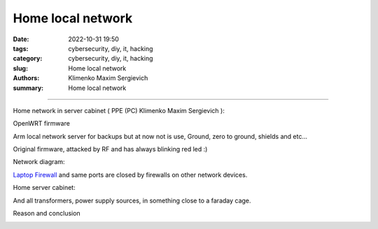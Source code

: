Home local network
##################

:date: 2022-10-31 19:50
:tags: cybersecurity, diy, it, hacking
:category: cybersecurity, diy, it, hacking
:slug: Home local network
:authors: Klimenko Maxim Sergievich
:summary: Home local network

##################

.. image:: images/CIAJMK1209-en.svg.png
           :align: left

Home network in server cabinet ( PPE (PC) Klimenko Maxim Sergievich ):

.. image:: images/photo_2023-02-11_19-03-50.jpg
           :align: left

.. image:: images/photo_2023-02-11_19-03-48.jpg
           :align: left

.. image:: images/photo_2023-02-11_19-03-45.jpg
           :align: left

.. image:: images/photo_2023-02-11_19-03-42.jpg
           :align: left

.. image:: images/photo_2023-02-11_19-03-40.jpg
           :align: left

.. image:: images/photo_2023-02-11_19-03-34.jpg
           :align: left

.. image:: images/2023-04-13-22-23-38-723.jpg
           :align: left

.. image:: images/2023-03-30-22-34-34-538.jpg
           :align: left

.. image:: images/2023-03-09-18-56-31-891.jpg
           :align: left
		   
OpenWRT firmware

.. image:: images/IMG_20221020_043306.jpg
           :align: left

Arm local network server for backups but at now not is use,
Ground, zero to ground, shields and etc...

.. image:: images/IMG_20221020_043259.jpg
           :align: left

Original firmware, attacked by RF and has always blinking red led :)

.. image:: images/IMG_20221020_043303.jpg
           :align: left

Network diagram:

.. image:: images/Diagramofthemynetwork.png
           :align: left

`Laptop Firewall`_  and same ports are closed by firewalls on other network devices.

Home server cabinet:

.. image:: images/photo_2023-02-09_21-51-15.jpg
           :align: left

.. image:: images/photo_2023-02-09_21-51-12.jpg
           :align: left

.. image:: images/photo_2023-02-09_21-51-08.jpg
           :align: left

.. _Laptop Firewall: https://github.com/asciiscry3r/firewall/blob/main/firewall.sh

And all transformers, power supply sources, in something close to a faraday cage.

Reason and conclusion

.. image:: images/memeaboutwork.png
           :align: left
